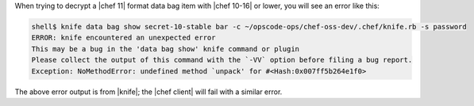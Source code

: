 .. The contents of this file are included in multiple topics.
.. This file should not be changed in a way that hinders its ability to appear in multiple documentation sets.

When trying to decrypt a |chef 11| format data bag item with |chef 10-16| or lower, you will see an error like this:

.. code-block:: bash

   shell$ knife data bag show secret-10-stable bar -c ~/opscode-ops/chef-oss-dev/.chef/knife.rb -s password
   ERROR: knife encountered an unexpected error
   This may be a bug in the 'data bag show' knife command or plugin
   Please collect the output of this command with the `-VV` option before filing a bug report.
   Exception: NoMethodError: undefined method `unpack' for #<Hash:0x007ff5b264e1f0>

The above error output is from |knife|; the |chef client| will fail with a similar error.